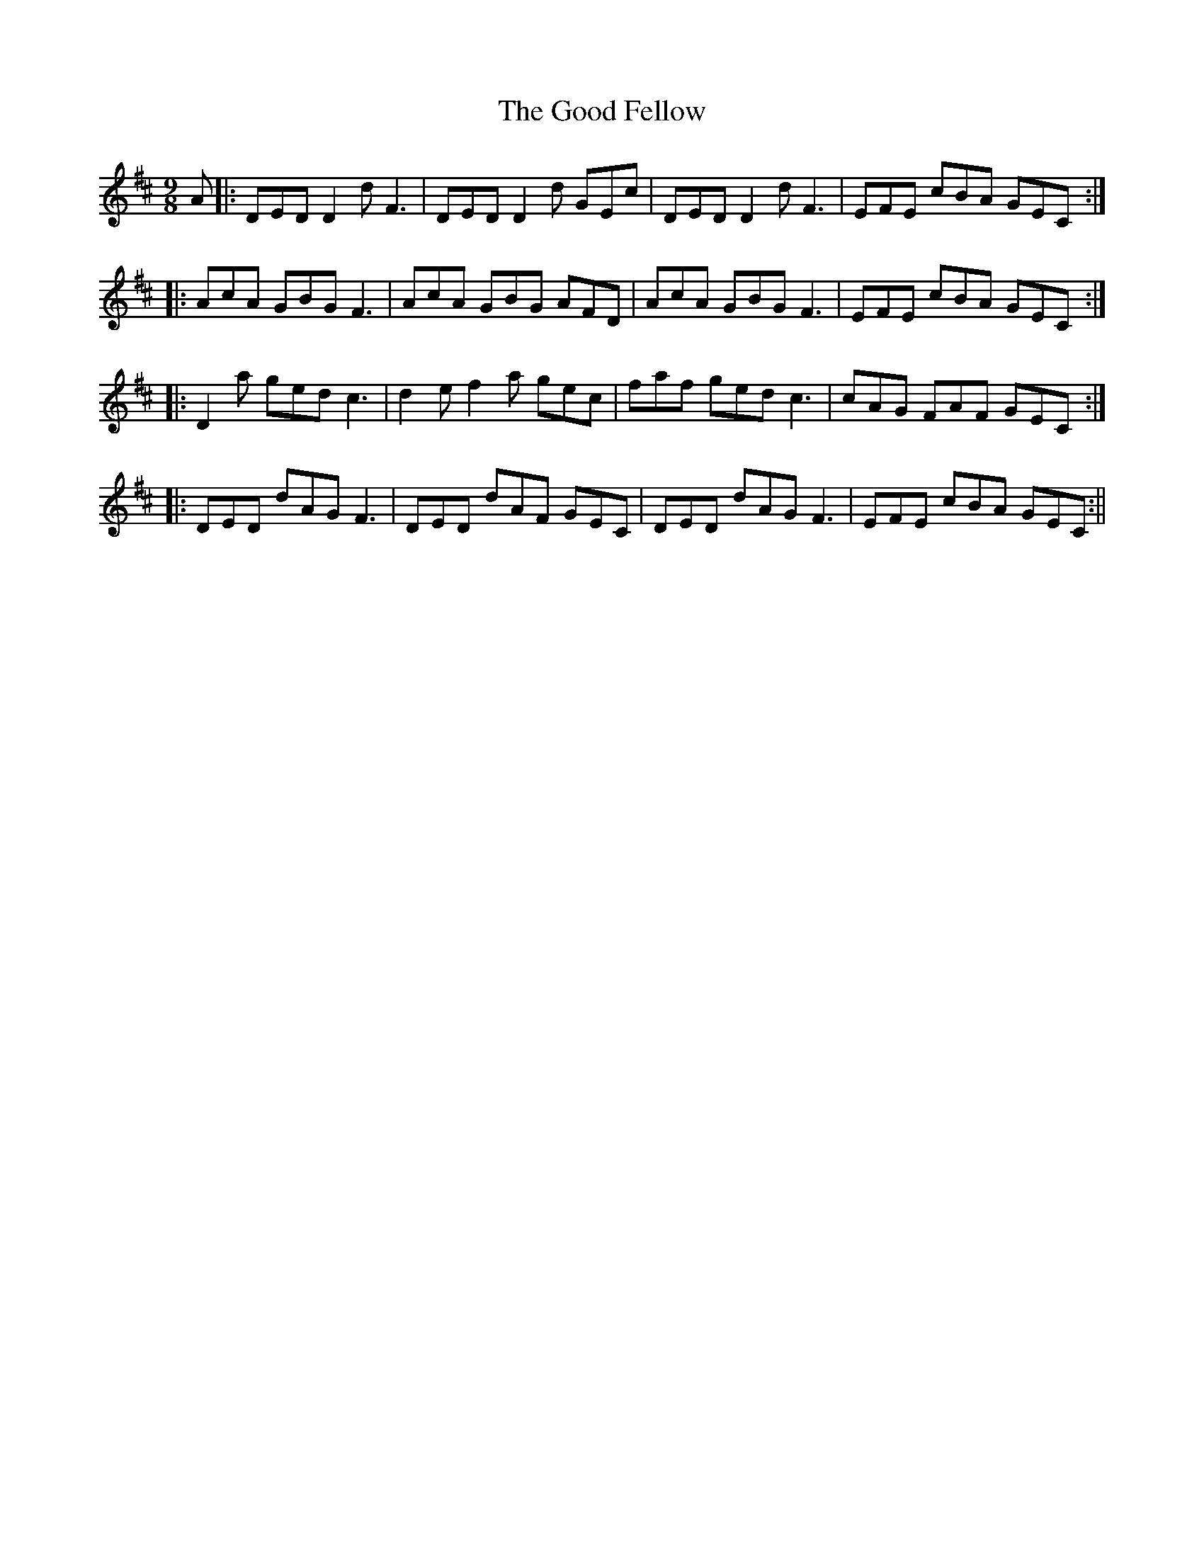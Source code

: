 X:187
T:The Good Fellow
M:9/8
L:1/8
S:Sergt. James O'Neill manuscript
K:D
A|:DED D2 d F3|DED D2 d GEc|DED D2 d F3|EFE cBA GEC:|
|:AcA GBG F3|AcA GBG AFD|AcA GBG F3|EFE cBA GEC:|
|:D2 a ged c3|d2 e f2 a gec|faf ged c3|cAG FAF GEC:|
|:DED dAG F3|DED dAF GEC|DED dAG F3|EFE cBA GEC:||
